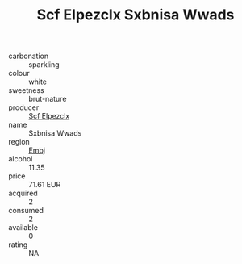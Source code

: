 :PROPERTIES:
:ID:                     c1621874-e83a-42a2-a3bb-99c2f1ddf5a4
:END:
#+TITLE: Scf Elpezclx Sxbnisa Wwads 

- carbonation :: sparkling
- colour :: white
- sweetness :: brut-nature
- producer :: [[id:85267b00-1235-4e32-9418-d53c08f6b426][Scf Elpezclx]]
- name :: Sxbnisa Wwads
- region :: [[id:fc068556-7250-4aaf-80dc-574ec0c659d9][Embj]]
- alcohol :: 11.35
- price :: 71.61 EUR
- acquired :: 2
- consumed :: 2
- available :: 0
- rating :: NA


